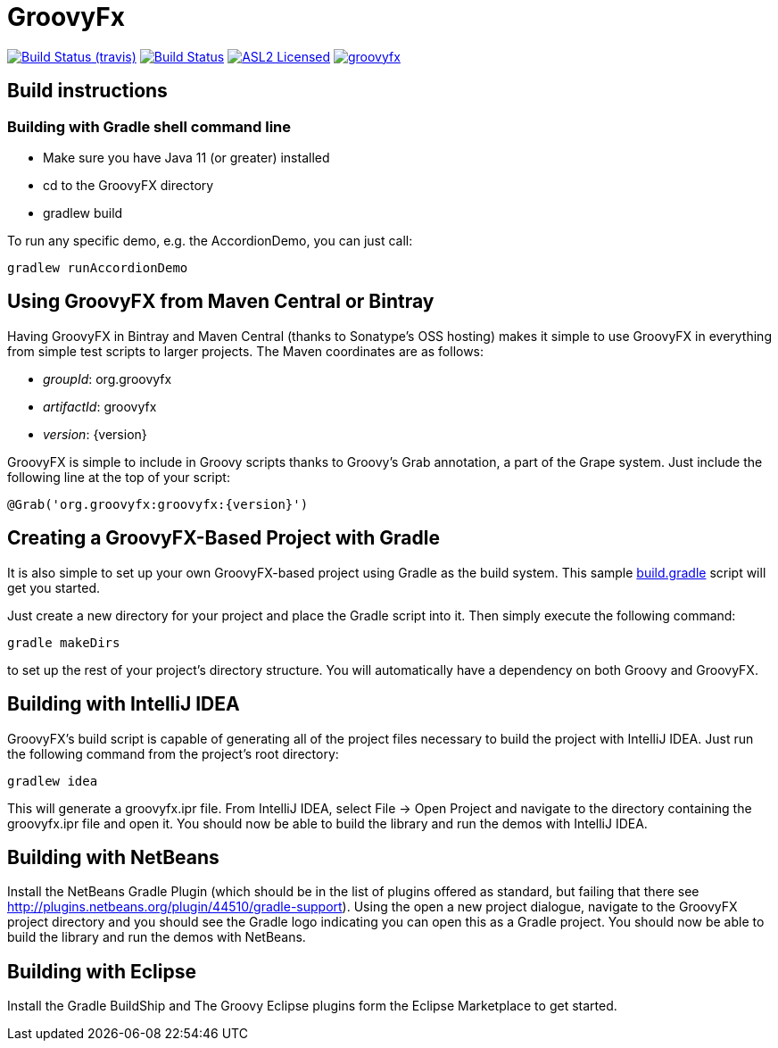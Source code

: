 = GroovyFx
:linkattrs:
:branch: master
:project-owner:   groovyfx-project
:project-name:    groovyfx
:project-group:   org.groovyfx
:project-version: 11.0.0-SNAPSHOT

image:http://img.shields.io/travis/{project-owner}/{project-name}/master.svg["Build Status (travis)", link="https://travis-ci.org/{project-owner}/{project-name}"]
image:https://github.com/{project-owner}/{project-name}/workflows/Build/badge.svg["Build Status", link="https://github.com/{project-owner}/{project-name}/actions"]
image:http://img.shields.io/badge/license-ASL2-blue.svg["ASL2 Licensed", link="http://opensource.org/licenses/ASL2"]
image:https://img.shields.io/maven-central/v/{project-group}/{project-name}.svg?label=maven[link="https://search.maven.org/#search|ga|1|{project-group}"]

== Build instructions

=== Building with Gradle shell command line

* Make sure you have Java 11 (or greater) installed
* cd to the GroovyFX directory
* gradlew build

To run any specific demo, e.g. the AccordionDemo, you can just call:

[source]
----
gradlew runAccordionDemo
----

== Using GroovyFX from Maven Central or Bintray

Having GroovyFX in Bintray and Maven Central (thanks to Sonatype's OSS hosting) makes it simple to use GroovyFX in
everything from simple test scripts to larger projects. The Maven coordinates are as follows:

* _groupId_: org.groovyfx
* _artifactId_: groovyfx
* _version_: {version}

GroovyFX is simple to include in Groovy scripts thanks to Groovy's Grab annotation, a part of the Grape
system.  Just include the following line at the top of your script:

[source]
[subs="attributes"]
----
@Grab('org.groovyfx:groovyfx:{version}')
----

== Creating a GroovyFX-Based Project with Gradle

It is also simple to set up your own GroovyFX-based project using Gradle as the build system.  This sample
link:https://gist.github.com/2712927[build.gradle] script will get you started.

Just create a new directory for your project and place the Gradle script into it.  Then simply execute the
following command:

[source]
[subs="attributes"]
----
gradle makeDirs
----

to set up the rest of your project's directory structure.  You will automatically have a dependency on both
Groovy and GroovyFX.

== Building with IntelliJ IDEA

GroovyFX's build script is capable of generating all of the project files necessary to build the project
with IntelliJ IDEA.  Just run the following command from the project's root directory:

[source]
----
gradlew idea
----

This will generate a groovyfx.ipr file.  From IntelliJ IDEA, select File -> Open Project and navigate to the
directory containing the groovyfx.ipr file and open it.  You should now be able to build the library and run
the demos with IntelliJ IDEA.

== Building with NetBeans

Install the NetBeans Gradle Plugin (which should be in the list of plugins offered as standard, but failing
that there see link:http://plugins.netbeans.org/plugin/44510/gradle-support[]). Using the open a new project
dialogue, navigate to the GroovyFX project directory and you should see the Gradle logo indicating you can
open this as a Gradle project. You should now be able to build the library and run the demos with NetBeans.

== Building with Eclipse

Install the Gradle BuildShip and The Groovy Eclipse plugins form the Eclipse Marketplace to get started.
